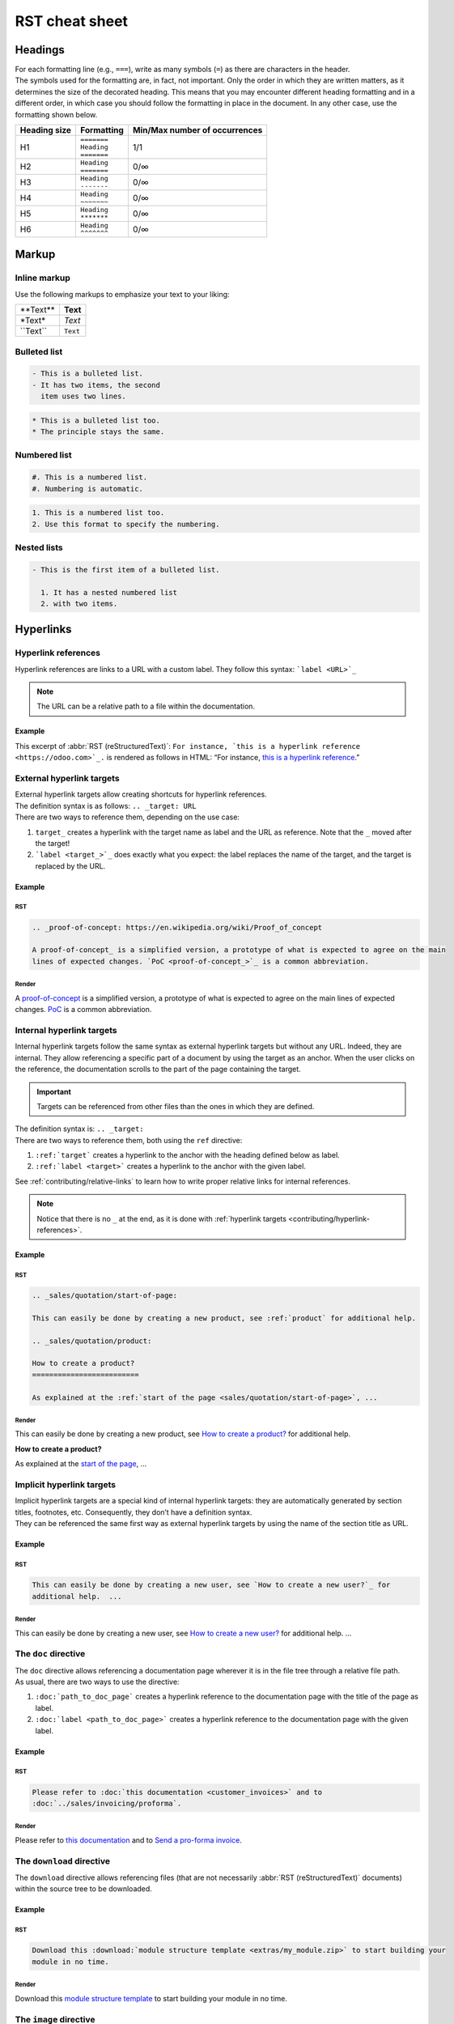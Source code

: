 
===============
RST cheat sheet
===============

.. _contributing/headings:

Headings
========

| For each formatting line (e.g., ``===``), write as many symbols (``=``) as there are characters in
  the header.
| The symbols used for the formatting are, in fact, not important. Only the order in which they are
  written matters, as it determines the size of the decorated heading. This means that you may
  encounter different heading formatting and in a different order, in which case you should follow
  the formatting in place in the document. In any other case, use the formatting shown below.

+--------------+---------------+-------------------------------+
| Heading size | Formatting    | Min/Max number of occurrences |
+==============+===============+===============================+
| H1           | | ``=======`` | 1/1                           |
|              | | ``Heading`` |                               |
|              | | ``=======`` |                               |
+--------------+---------------+-------------------------------+
| H2           | | ``Heading`` | 0/∞                           |
|              | | ``=======`` |                               |
+--------------+---------------+-------------------------------+
| H3           | | ``Heading`` | 0/∞                           |
|              | | ``-------`` |                               |
+--------------+---------------+-------------------------------+
| H4           | | ``Heading`` | 0/∞                           |
|              | | ``~~~~~~~`` |                               |
+--------------+---------------+-------------------------------+
| H5           | | ``Heading`` | 0/∞                           |
|              | | ``*******`` |                               |
+--------------+---------------+-------------------------------+
| H6           | | ``Heading`` | 0/∞                           |
|              | | ``^^^^^^^`` |                               |
+--------------+---------------+-------------------------------+

.. _contributing/markup:

Markup
======

.. _contributing/inline-markup:

Inline markup
-------------

Use the following markups to emphasize your text to your liking:

+--------------+----------+
| \*\*Text\*\* | **Text** |
+--------------+----------+
| \*Text\*     | *Text*   |
+--------------+----------+
| \`\`Text\`\` | ``Text`` |
+--------------+----------+

.. seealso::
   - :ref:`contributing/specialized-directives`

.. _contributing/bulleted-list:

Bulleted list
-------------

.. code-block:: rst

   - This is a bulleted list.
   - It has two items, the second
     item uses two lines.

.. code-block:: rst

   * This is a bulleted list too.
   * The principle stays the same.

.. _contributing/numbered-list:

Numbered list
-------------

.. code-block:: rst

   #. This is a numbered list.
   #. Numbering is automatic.

.. code-block:: rst

   1. This is a numbered list too.
   2. Use this format to specify the numbering.

.. _contributing/nested-list:

Nested lists
------------

.. code-block:: rst

   - This is the first item of a bulleted list.

     1. It has a nested numbered list
     2. with two items.

.. _contributing/hyperlinks:

Hyperlinks
==========

.. _contributing/hyperlink-references:

Hyperlink references
--------------------

Hyperlink references are links to a URL with a custom label. They follow this syntax:
```label <URL>`_``

.. note::
   The URL can be a relative path to a file within the documentation.

Example
~~~~~~~

This excerpt of :abbr:`RST (reStructuredText)`: ``For instance, `this is a hyperlink reference
<https://odoo.com>`_.`` is rendered as follows in HTML: “For instance, `this is a hyperlink
reference <https://odoo.com>`_.”

.. _contributing/external-hyperlink-targets:

External hyperlink targets
--------------------------

| External hyperlink targets allow creating shortcuts for hyperlink references.
| The definition syntax is as follows: ``.. _target: URL``
| There are two ways to reference them, depending on the use case:

#. ``target_`` creates a hyperlink with the target name as label and the URL as reference. Note that
   the ``_`` moved after the target!
#. ```label <target_>`_`` does exactly what you expect: the label replaces the name of the target,
   and the target is replaced by the URL.

Example
~~~~~~~

RST
***

.. code-block:: rst

   .. _proof-of-concept: https://en.wikipedia.org/wiki/Proof_of_concept

   A proof-of-concept_ is a simplified version, a prototype of what is expected to agree on the main
   lines of expected changes. `PoC <proof-of-concept_>`_ is a common abbreviation.

Render
******

A `proof-of-concept <https://en.wikipedia.org/wiki/Proof_of_concept>`_ is a simplified version, a
prototype of what is expected to agree on the main lines of expected changes. `PoC
<https://en.wikipedia.org/wiki/Proof_of_concept>`_ is a common abbreviation.

.. _contributing/internal-hyperlink-targets:

Internal hyperlink targets
--------------------------

Internal hyperlink targets follow the same syntax as external hyperlink targets but without any URL.
Indeed, they are internal. They allow referencing a specific part of a document by using the target
as an anchor. When the user clicks on the reference, the documentation scrolls to the part of the
page containing the target.

.. important::
   Targets can be referenced from other files than the ones in which they are defined.

| The definition syntax is: ``.. _target:``
| There are two ways to reference them, both using the ``ref`` directive:

#. ``:ref:`target``` creates a hyperlink to the anchor with the heading defined below as label.
#. ``:ref:`label <target>``` creates a hyperlink to the anchor with the given label.

See :ref:`contributing/relative-links` to learn how to write proper relative links for internal
references.

.. note::
  Notice that there is no ``_`` at the end, as it is done with :ref:`hyperlink targets
  <contributing/hyperlink-references>`.

Example
~~~~~~~

RST
***

.. code-block:: rst

   .. _sales/quotation/start-of-page:

   This can easily be done by creating a new product, see :ref:`product` for additional help.

   .. _sales/quotation/product:

   How to create a product?
   =========================

   As explained at the :ref:`start of the page <sales/quotation/start-of-page>`, ...

Render
******

This can easily be done by creating a new product, see `How to create a product?
<https://example.com/product>`_ for additional help.

**How to create a product?**

As explained at the `start of the page <https://example.com/scroll-to-start-of-page>`_, ...

.. _contributing/implicit-hyperlink-targets:

Implicit hyperlink targets
--------------------------

| Implicit hyperlink targets are a special kind of internal hyperlink targets: they are
  automatically generated by section titles, footnotes, etc. Consequently, they don’t have a
  definition syntax.
| They can be referenced the same first way as external hyperlink targets by using the name of the
  section title as URL.

Example
~~~~~~~

RST
***

.. code-block:: rst

   This can easily be done by creating a new user, see `How to create a new user?`_ for
   additional help.  ...

Render
******

This can easily be done by creating a new user, see `How to create a new user?
<https://example.com/how-to-create-a-user>`_ for additional help. ...

.. _contributing/doc:

The ``doc`` directive
---------------------

| The ``doc`` directive allows referencing a documentation page wherever it is in the file tree
  through a relative file path.
| As usual, there are two ways to use the directive:

#. ``:doc:`path_to_doc_page``` creates a hyperlink reference to the documentation page with the
   title of the page as label.
#. ``:doc:`label <path_to_doc_page>``` creates a hyperlink reference to the documentation page with
   the given label.

Example
~~~~~~~

RST
***

.. code-block:: rst

   Please refer to :doc:`this documentation <customer_invoices>` and to
   :doc:`../sales/invoicing/proforma`.

Render
******

Please refer to `this documentation <https://example.com/doc/accounting/invoices.html>`_ and to
`Send a pro-forma invoice <https://example.com/doc/sales/proforma.html>`_.

.. _contributing/download:

The ``download`` directive
--------------------------

The ``download`` directive allows referencing files (that are not necessarily :abbr:`RST
(reStructuredText)` documents) within the source tree to be downloaded.

Example
~~~~~~~

RST
***

.. code-block:: rst

   Download this :download:`module structure template <extras/my_module.zip>` to start building your
   module in no time.

Render
******

Download this `module structure template <https://example.com/doc/odoosh/extras/my_module.zip>`_ to
start building your module in no time.

.. _contributing/image:

The ``image`` directive
-----------------------

The ``image`` directive allows inserting images in a document. It comes with a set of optional
parameter directives that can individually be omitted if considered redundant.

Example
~~~~~~~

RST
***

.. code-block:: rst

   .. image:: media/create_invoice.png
      :align: center
      :alt: Create an invoice
      :height: 100
      :width: 200
      :scale: 50
      :class: img-thumbnail
      :target: ../invoicing.html#create-an-invoice

Render
******

.. image:: media/create-invoice.png
   :align: center
   :alt: Create an invoice
   :height: 100
   :width: 200
   :scale: 50
   :class: img-thumbnail
   :target: https://example.com/doc/sales/invoicing.html#create-an-invoice

.. _contributing/admonitions:

Admonitions (alert blocks)
==========================

.. _contributing/seealso:

Seealso
-------

RST
~~~

.. code-block:: rst

   .. seealso::
      - :doc:`customer_invoices`
      - `Pro-forma invoices <../sales/invoicing/proforma.html#activate-the-feature>`_

Render
~~~~~~

.. seealso::
   - `Customer invoices <https://example.com/doc/accounting/invoices.html>`_
   - `Pro-forma invoices <https://example.com/doc/sales/proforma.html#activate-the-feature>`_

.. _contributing/note:

Note
----

RST
~~~

.. code-block:: rst

   .. note::
      Use this to get the attention of the reader about additional information.

Render
~~~~~~

.. note::
   Use this to get the attention of the reader about additional information.

.. _contributing/tip:

Tip
---

RST
~~~

.. code-block:: rst

   .. tip::
      Use this to inform the reader about a useful trick that requires an
      action.

Render
~~~~~~

.. tip::
   Use this to inform the reader about a useful trick that requires an
   action.

.. _contributing/important:

Important
---------

RST
~~~

.. code-block:: rst

   .. important::
      Use this to notify the reader about an important information.

Render
~~~~~~

.. important::
   Use this to notify the reader about an important information.

.. _contributing/warning:

Warning
-------

RST
~~~

.. code-block:: rst

   .. warning::
      Use this to require the reader to proceed with caution with what is
      described in the warning.

Render
~~~~~~

.. warning::
   Use this to require the reader to proceed with caution with what is
   described in the warning.

.. _contributing/danger:

Danger
------

RST
~~~

.. code-block:: rst

   .. danger::
      Use this to alarm the reader about a serious threat.

Render
~~~~~~

.. danger::
   Use this to alarm the reader about a serious threat.

.. _contributing/formatting-tips:

Formatting tips
===============

.. _contributing/line-break:

Break the line but not the paragraph
------------------------------------

RST
~~~

.. code-block:: rst

   | First super long line that you break in two…
     here is rendered as a single line.
   | Second line that follows a line break.

Render
~~~~~~

| First super long line that you break in two…
  here is rendered as a single line.
| Second line that follows a line break.

.. _contributing/comments:

Add comments
------------

If you made a particular choice of writing or formatting that a future writer should be able to
understand and take into account, consider writing a comment. Comments are blocks of text that do
not count as a part of the documentation and that are used to pass a message to writers of the
source code. They consist of a line starting with two dots and a space, followed by the comment.

``.. For instance, this line will not be rendered in the documentation.``

.. _contributing/tables:

Use tables
----------

Make use of `this convenient table generator <https://www.tablesgenerator.com/text_tables>`_ to
build your tables. Then, copy-paste the generated formatting into your document.

.. _contributing/specialized-directives:

Spice up your writing with specialized directives
-------------------------------------------------

Use these additional directives to fine-tune your content:

+-------------------+------------------------------------------+-------------------------------------------------------------------------------------------------------------------+
| **Directive**     | **Purpose**                              | **Example**                                                                                                       |
|                   |                                          +-----------------------------------------------------------+-------------------------------------------------------+
|                   |                                          | **RST**                                                   | **HTML**                                              |
+-------------------+------------------------------------------+-----------------------------------------------------------+-------------------------------------------------------+
| ``abbr``          | Self-defining abbreviations              | ``:abbr:`SO (Sales Order)```                              | :abbr:`SO (Sales Order)`                              |
+-------------------+------------------------------------------+-----------------------------------------------------------+-------------------------------------------------------+
| ``command``       | Highlight a command                      | ``:command:`python example.py```                          | :command:`python example.py`                          |
+-------------------+------------------------------------------+-----------------------------------------------------------+-------------------------------------------------------+
| ``dfn``           | Define a term                            | ``:dfn:`a definition for a new term```                    | :dfn:`a definition for a new term`                    |
+-------------------+------------------------------------------+-----------------------------------------------------------+-------------------------------------------------------+
| ``file``          | Indicate a file path                     | ``:file:`~/odoo/odoo-bin```                               | :file:`~/odoo/odoo-bin`                               |
+-------------------+------------------------------------------+-----------------------------------------------------------+-------------------------------------------------------+
| ``menuselection`` | Guide a user through a sequence of menus | ``:menuselection:`Sales --> Configuration --> Settings``` | :menuselection:`Sales --> Configuration --> Settings` |
+-------------------+------------------------------------------+-----------------------------------------------------------+-------------------------------------------------------+

.. _contributing/escaping:

Escape markup symbols (Advanced)
--------------------------------

Markup symbols escaped with backslashes (``\``) are rendered normally. For instance, ``this
\*\*line of text\*\* with \*markup\* symbols`` is rendered as “this \*\*line of text\*\* with
\*markup\* symbols”.

When it comes to backticks (`````), which are used in many case such as :ref:`hyperlink references
<contributing/hyperlink-references>`, using backslashes for escaping is no longer an option because
the outer backticks interpret enclosed backslashes and thus prevent them from escaping inner
backticks. For instance, ```\`this formatting\```` produces an ``[UNKNOWN NODE title_reference]``
error. Instead, `````this formatting````` should be used to produce the following result:
```this formatting```.
